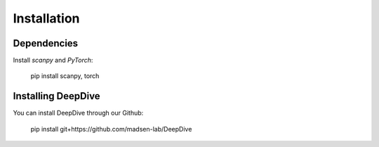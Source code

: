 Installation
============

Dependencies
##############
Install `scanpy` and `PyTorch`:

    pip install scanpy, torch

Installing DeepDive
##############
You can install DeepDive through our Github:

    pip install git+https://github.com/madsen-lab/DeepDive

